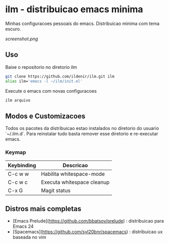 *  ilm - distribuicao emacs minima

Minhas configuracoes pessoais do emacs. Distribuicao minima com tema
escuro.

#+CAPTION: ilm screenshot
[[screenshot.png]]

** Uso

Baixe o repositorio no diretorio ilm

#+BEGIN_SRC sh
	git clone https://github.com/ildenir/ilm.git ilm
	alias ilm='emacs -l ~/ilm/init.el'
#+END_SRC

Execute o emacs com novas configuracoes

#+BEGIN_SRC sh
	ilm arquivo
#+END_SRC

** Modos e Customizacoes

Todos os pacotes da distribuicao estao instalados no diretorio do
usuario `~/.ilm.d`. Para reinstalar tudo basta remover esse
diretorio e re-executar emacs.

*** Keymap


| Keybinding | Descricao                  |
|------------+----------------------------|
| C-c w w    | Habilita whitespace-mode   |
| C-c w c    | Executa whitespace cleanup |
| C-x G      | Magit status               |



**  Distros mais completas
 - [Emacs Prelude](https://github.com/bbatsov/prelude) : distribuicao para Emacs 24
 - [Spacemacs](https://github.com/syl20bnr/spacemacs)  : distribuicao ux baseada no vim
